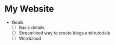 * My Website
- Goals
  - [ ] Basic details
  - [ ] Streamlined way to create blogs and tutorials
  - [ ] Wordcloud
